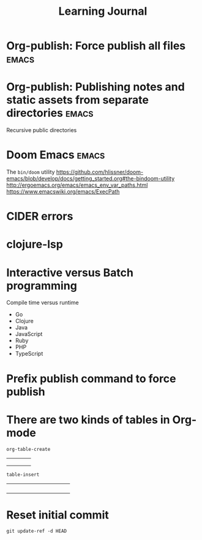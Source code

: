 #+title: Learning Journal
#+created: 2020-09-22
#+roam_alias:
#+roam_tags: "public" "personal"

* Org-publish: Force publish all files                                   :emacs:
* Org-publish: Publishing notes and static assets from separate directories :emacs:
Recursive public directories
* Doom Emacs                                                             :emacs:
The ~bin/doom~ utility
https://github.com/hlissner/doom-emacs/blob/develop/docs/getting_started.org#the-bindoom-utility
http://ergoemacs.org/emacs/emacs_env_var_paths.html
https://www.emacswiki.org/emacs/ExecPath
* CIDER errors
* clojure-lsp
* Interactive versus Batch programming
:PROPERTIES:
:ID:       e870b8c0-c5ed-4a22-b77f-91599f0a2416
:END:
Compile time versus runtime
- Go
- Clojure
- Java
- JavaScript
- Ruby
- PHP
- TypeScript
* Prefix publish command to force publish
* There are two kinds of tables in Org-mode
~org-table-create~

|   |   |   |   |
|---+---+---+---|
|   |   |   |   |
|   |   |   |   |
|   |   |   |   |

~table-insert~

+-----+-----+-----+-----+
|     |     |     |     |
+-----+-----+-----+-----+
|     |     |     |     |
+-----+-----+-----+-----+
|     |     |     |     |
+-----+-----+-----+-----+
|     |     |     |     |
+-----+-----+-----+-----+
* Reset initial commit
~git update-ref -d HEAD~

